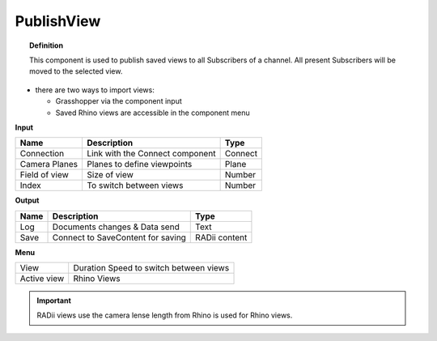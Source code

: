 ************
PublishView
************

.. image:: ../images/Publish/Publish_view.png
    :scale: 80 %

.. topic:: Definition
  
  This component is used to publish saved views to all Subscribers of a channel. All present Subscribers will be moved to the selected view.

- there are two ways to import views:
  
  - Grasshopper via the component input
  - Saved Rhino views are accessible in the component menu

**Input**

.. table::
  :align: left

  =============   ======================================  ==============
  Name            Description                             Type
  =============   ======================================  ==============
  Connection      Link with the Connect component         Connect
  Camera Planes   Planes to define viewpoints             Plane
  Field of view   Size of view                            Number
  Index           To switch between views                 Number
  =============   ======================================  ==============

**Output**

.. table::
  :align: left
    
  =======   ======================================  ==============
  Name      Description                             Type
  =======   ======================================  ==============
  Log       Documents changes & Data send           Text
  Save      Connect to SaveContent for saving       RADii content
  =======   ======================================  ==============

**Menu**

.. table::
  :align: left
    
  =========== ======================================  
  View        Duration Speed to switch between views
  Active view Rhino Views
  =========== ======================================

.. important:: 

  RADii views use the camera lense length from Rhino is used for Rhino views.